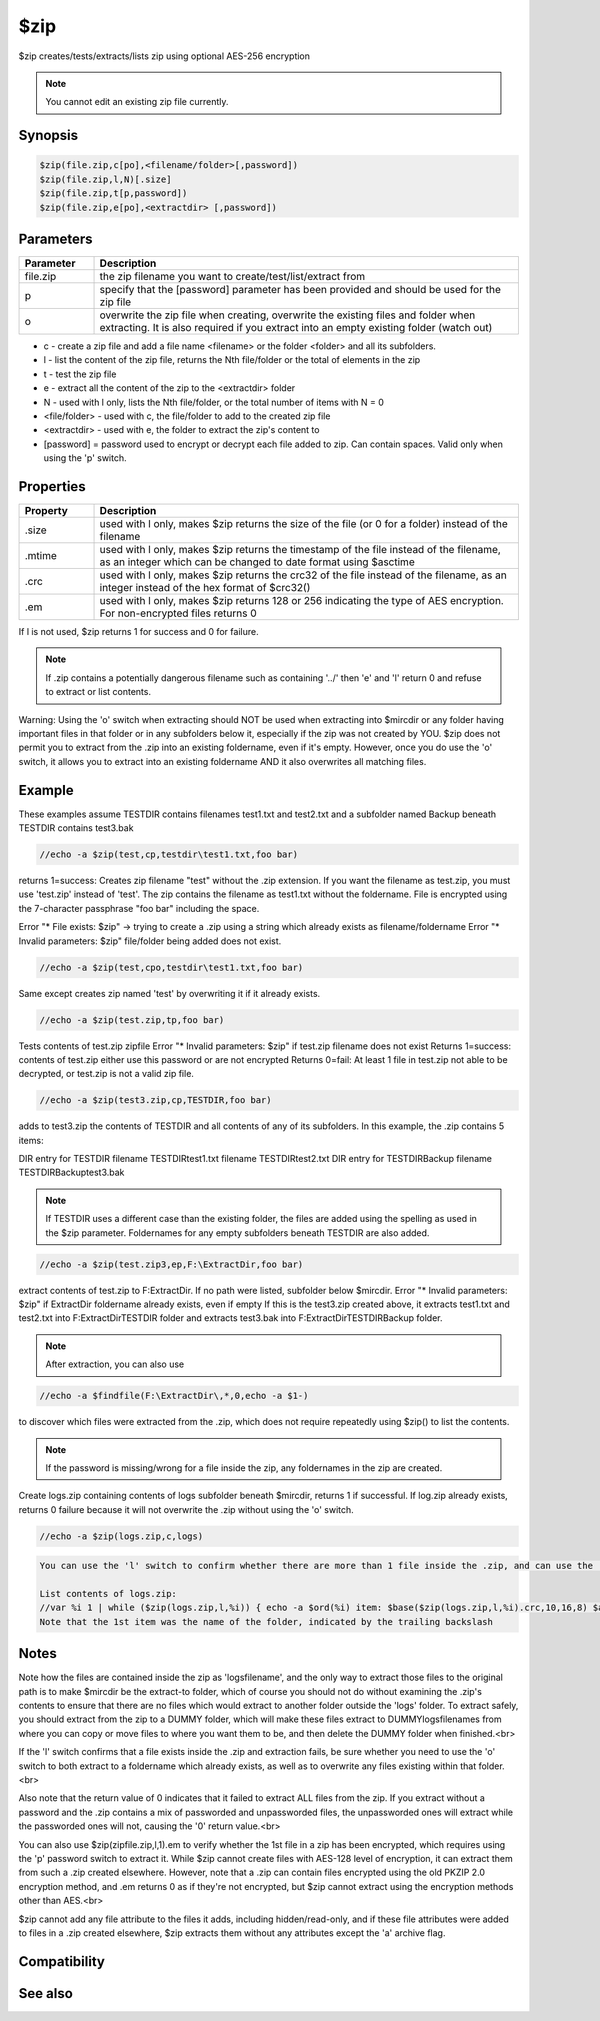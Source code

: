 $zip
====

$zip creates/tests/extracts/lists zip using optional AES-256 encryption

.. note:: You cannot edit an existing zip file currently.

Synopsis
--------

.. code:: text

    $zip(file.zip,c[po],<filename/folder>[,password])
    $zip(file.zip,l,N)[.size]
    $zip(file.zip,t[p,password])
    $zip(file.zip,e[po],<extractdir> [,password])

Parameters
----------

.. list-table::
    :widths: 15 85
    :header-rows: 1

    * - Parameter
      - Description
    * - file.zip
      - the zip filename you want to create/test/list/extract from
    * - p
      - specify that the [password] parameter has been provided and should be used for the zip file
    * - o
      - overwrite the zip file when creating, overwrite the existing files and folder when extracting. It is also required if you extract into an empty existing folder (watch out)

* c - create a zip file and add a file name <filename> or the folder <folder> and all its subfolders.
* l - list the content of the zip file, returns the Nth file/folder or the total of elements in the zip
* t - test the zip file
* e - extract all the content of the zip to the <extractdir> folder

* N - used with l only, lists the Nth file/folder, or the total number of items with N = 0
* <file/folder> - used with c, the file/folder to add to the created zip file
* <extractdir> - used with e, the folder to extract the zip's content to
* [password] = password used to encrypt or decrypt each file added to zip. Can contain spaces. Valid only when using the 'p' switch.

Properties
----------

.. list-table::
    :widths: 15 85
    :header-rows: 1

    * - Property
      - Description
    * - .size
      - used with l only, makes $zip returns the size of the file (or 0 for a folder) instead of the filename
    * - .mtime
      - used with l only, makes $zip returns the timestamp of the file instead of the filename, as an integer which can be changed to date format using $asctime
    * - .crc
      - used with l only, makes $zip returns the crc32 of the file instead of the filename, as an integer instead of the hex format of $crc32()
    * - .em
      - used with l only, makes $zip returns 128 or 256 indicating the type of AES encryption. For non-encrypted files returns 0

If l is not used, $zip returns 1 for success and 0 for failure.

.. note:: If .zip contains a potentially dangerous filename such as containing '../' then 'e' and 'l' return 0 and refuse to extract or list contents.

Warning: Using the 'o' switch when extracting should NOT be used when extracting into $mircdir or any folder having important files in that folder or in any subfolders below it, especially if the zip was not created by YOU. $zip does not permit you to extract from the .zip into an existing foldername, even if it's empty. However, once you do use the 'o' switch, it allows you to extract into an existing foldername AND it also overwrites all matching files.

Example
-------

These examples assume TESTDIR contains filenames test1.txt and test2.txt and a subfolder named Backup beneath TESTDIR contains test3.bak

.. code:: text

    //echo -a $zip(test,cp,testdir\test1.txt,foo bar)

returns 1=success:
Creates zip filename "test" without the .zip extension. If you want the filename as test.zip, you must use 'test.zip' instead of 'test'.
The zip contains the filename as test1.txt without the foldername. File is encrypted using the 7-character passphrase "foo bar" including the space.

Error "* File exists: $zip" -> trying to create a .zip using a string which already exists as filename/foldername
Error "* Invalid parameters: $zip" file/folder being added does not exist.

.. code:: text

    //echo -a $zip(test,cpo,testdir\test1.txt,foo bar)

Same except creates zip named 'test' by overwriting it if it already exists.

.. code:: text

    //echo -a $zip(test.zip,tp,foo bar)

Tests contents of test.zip zipfile
Error "* Invalid parameters: $zip" if test.zip filename does not exist
Returns 1=success: contents of test.zip either use this password or are not encrypted
Returns 0=fail: At least 1 file in test.zip not able to be decrypted, or test.zip is not a valid zip file.

.. code:: text

    //echo -a $zip(test3.zip,cp,TESTDIR,foo bar)

adds to test3.zip the contents of TESTDIR and all contents of any of its subfolders. In this example, the .zip contains 5 items:

DIR entry for TESTDIR
filename TESTDIR\test1.txt
filename TESTDIR\test2.txt
DIR entry for TESTDIR\Backup
filename TESTDIR\Backup\test3.bak

.. note:: If TESTDIR uses a different case than the existing folder, the files are added using the spelling as used in the $zip parameter. Foldernames for any empty subfolders beneath TESTDIR are also added.

.. code:: text

    //echo -a $zip(test.zip3,ep,F:\ExtractDir,foo bar)

extract contents of test.zip to F:\ExtractDir. If no path were listed, subfolder below $mircdir.
Error "* Invalid parameters: $zip" if ExtractDir foldername already exists, even if empty
If this is the test3.zip created above, it extracts test1.txt and test2.txt into F:\ExtractDir\TESTDIR folder and extracts test3.bak into F:\ExtractDir\TESTDIR\Backup folder.

.. note:: After extraction, you can also use

.. code:: text

    //echo -a $findfile(F:\ExtractDir\,*,0,echo -a $1-)

to discover which files were extracted from the .zip, which does not require repeatedly using $zip() to list the contents.

.. note:: If the password is missing/wrong for a file inside the zip, any foldernames in the zip are created.

Create logs.zip containing contents of logs subfolder beneath $mircdir, returns 1 if successful. If log.zip already exists, returns 0 failure because it will not overwrite the .zip without using the 'o' switch.

.. code:: text

    //echo -a $zip(logs.zip,c,logs)

.. code:: text

    You can use the 'l' switch to confirm whether there are more than 1 file inside the .zip, and can use the .mtime and .crc properties to compare against other files to compare whether the file inside the .zip is the same. You cannot selectively unzip 1 file out of the zip, so if you need mIRC to extract 1 file for you, you must extract everything into a dummy folder in order to access just the 1 file you need.
    
    List contents of logs.zip:
    //var %i 1 | while ($zip(logs.zip,l,%i)) { echo -a $ord(%i) item: $base($zip(logs.zip,l,%i).crc,10,16,8) $asctime($zip(logs.zip,l,%i).mtime,yyyy/mm/dd HH:nn:ss) $v1  | inc %i }
    Note that the 1st item was the name of the folder, indicated by the trailing backslash

Notes
-----

Note how the files are contained inside the zip as 'logs\filename', and the only way to extract those files to the original path is to make $mircdir be the extract-to folder, which of course you should not do without examining the .zip's contents to ensure that there are no files which would extract to another folder outside the 'logs' folder. To extract safely, you should extract from the zip to a DUMMY folder, which will make these files extract to DUMMY\logs\filenames from where you can copy or move files to where you want them to be, and then delete the DUMMY folder when finished.<br>

If the 'l' switch confirms that a file exists inside the .zip and extraction fails, be sure whether you need to use the 'o' switch to both extract to a foldername which already exists, as well as to overwrite any files existing within that folder.<br>

Also note that the return value of 0 indicates that it failed to extract ALL files from the zip. If you extract without a password and the .zip contains a mix of passworded and unpassworded files, the unpassworded ones will extract while the passworded ones will not, causing the '0' return value.<br>

You can also use $zip(zipfile.zip,l,1).em to verify whether the 1st file in a zip has been encrypted, which requires using the 'p' password switch to extract it. While $zip cannot create files with AES-128 level of encryption, it can extract them from such a .zip created elsewhere. However, note that a .zip can contain files encrypted using the old PKZIP 2.0 encryption method, and .em returns 0 as if they're not encrypted, but $zip cannot extract using the encryption methods other than AES.<br>

$zip cannot add any file attribute to the files it adds, including hidden/read-only, and if these file attributes were added to files in a .zip created elsewhere, $zip extracts them without any attributes except the 'a' archive flag.

Compatibility
-------------

.. compatibility:: 7.55

See also
--------

.. hlist::
    :columns: 4

    * :doc:`$isfile </identifiers/isfile>`
    * :doc:`$isdir </identifiers/isdir>`
    * :doc:`$exists </identifiers/exists>`
    * :doc:`$findfile </identifiers/findfile>`
    * :doc:`$finddir </identifiers/finddir>`
